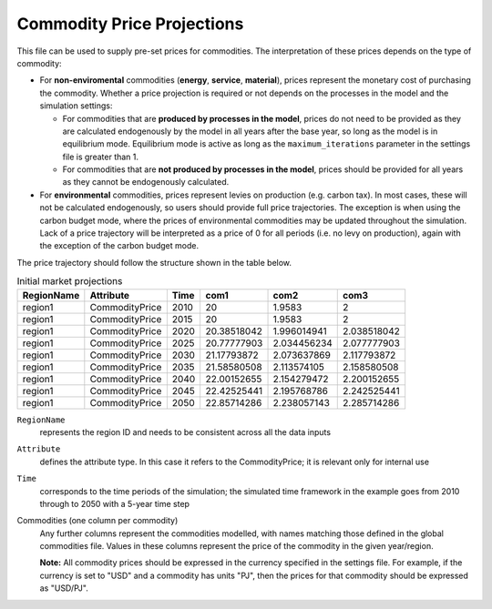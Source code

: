 .. _inputs-projection:

=========================
Commodity Price Projections
=========================

This file can be used to supply pre-set prices for commodities.
The interpretation of these prices depends on the type of commodity:

* For **non-enviromental** commodities (**energy**, **service**, **material**), prices represent
  the monetary cost of purchasing the commodity. Whether a price projection is required
  or not depends on the processes in the model and the simulation settings:

  * For commodities that are **produced by processes in the model**, prices do not need to
    be provided as they are calculated endogenously by the model in all years after the
    base year, so long as the model is in equilibrium mode. Equilibrium mode is active
    as long as the ``maximum_iterations`` parameter in the settings file is greater than 1.
  * For commodities that are **not produced by processes in the model**, prices should be
    provided for all years as they cannot be endogenously calculated.

* For **environmental** commodities, prices represent levies on production (e.g. carbon tax).
  In most cases, these will not be calculated endogenously, so users should provide
  full price trajectories. The exception is when using the carbon budget
  mode, where the prices of environmental commodities may be updated throughout the simulation.
  Lack of a price trajectory will be interpreted as a price of 0 for all periods (i.e. no levy on production),
  again with the exception of the carbon budget mode.

The price trajectory should follow the structure shown in the table below.

.. csv-table:: Initial market projections
   :header: RegionName, Attribute, Time, com1, com2, com3

   region1, CommodityPrice, 2010, 20, 1.9583, 2
   region1, CommodityPrice, 2015, 20, 1.9583, 2
   region1, CommodityPrice, 2020, 20.38518042, 1.996014941, 2.038518042
   region1, CommodityPrice, 2025, 20.77777903, 2.034456234, 2.077777903
   region1, CommodityPrice, 2030, 21.17793872, 2.073637869, 2.117793872
   region1, CommodityPrice, 2035, 21.58580508, 2.113574105, 2.158580508
   region1, CommodityPrice, 2040, 22.00152655, 2.154279472, 2.200152655
   region1, CommodityPrice, 2045, 22.42525441, 2.195768786, 2.242525441
   region1, CommodityPrice, 2050, 22.85714286, 2.238057143, 2.285714286


``RegionName``
   represents the region ID and needs to be consistent across all the data inputs

``Attribute``
   defines the attribute type. In this case it refers to the CommodityPrice; it is
   relevant only for internal use

``Time``
   corresponds to the time periods of the simulation; the simulated time framework in
   the example goes from 2010 through to 2050 with a 5-year time step

Commodities (one column per commodity)
   Any further columns represent the commodities modelled, with names matching those
   defined in the global commodities file.
   Values in these columns represent the price of the commodity in the given year/region.

   **Note:** All commodity prices should be expressed in the currency specified in the
   settings file. For example, if the currency is set to "USD" and a commodity has units
   "PJ", then the prices for that commodity should be expressed as "USD/PJ".
